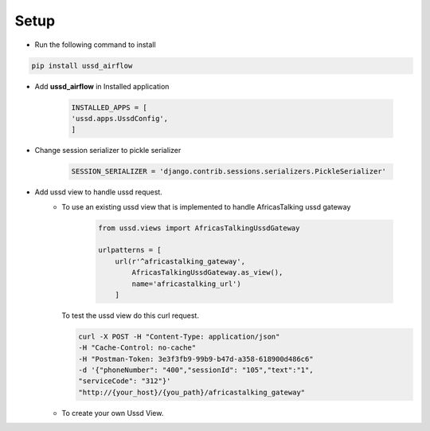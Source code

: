 =====
Setup
=====

- Run the following command to install

.. code-block:: text

    pip install ussd_airflow

- Add **ussd_airflow** in Installed application

    .. code-block:: python

        INSTALLED_APPS = [
        'ussd.apps.UssdConfig',
        ]

- Change session serializer to pickle serializer

    .. code-block:: python

        SESSION_SERIALIZER = 'django.contrib.sessions.serializers.PickleSerializer'

- Add ussd view to handle ussd request.
    - To use an existing ussd view that is implemented to handle
      AfricasTalking ussd gateway

        .. code-block:: python

            from ussd.views import AfricasTalkingUssdGateway

            urlpatterns = [
                url(r'^africastalking_gateway',
                    AfricasTalkingUssdGateway.as_view(),
                    name='africastalking_url')
                ]

      To test the ussd view do this curl request.

      .. code-block:: text

        curl -X POST -H "Content-Type: application/json"
        -H "Cache-Control: no-cache"
        -H "Postman-Token: 3e3f3fb9-99b9-b47d-a358-618900d486c6"
        -d '{"phoneNumber": "400","sessionId": "105","text":"1",
        "serviceCode": "312"}'
        "http://{your_host}/{you_path}/africastalking_gateway"

    - To create your own Ussd View.
            .. autoclass:: ussd.core.UssdView
